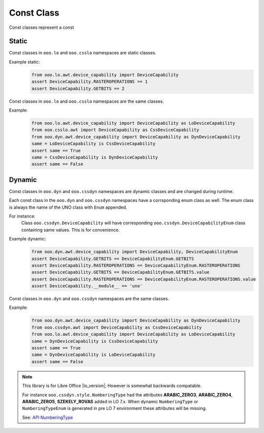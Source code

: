 ===========
Const Class
===========

Const classes represent a const

Static
======

Const classes in ``ooo.lo`` and ``ooo.csslo`` namespaces are static classes.

Example static:
    .. code-block:: python

        from ooo.lo.awt.device_capability import DeviceCapability
        assert DeviceCapability.RASTEROPERATIONS == 1
        assert DeviceCapability.GETBITS == 2

Const classes in ``ooo.lo`` and ``ooo.csslo`` namespaces are the same classes.

Example:
    .. code-block:: python

        from ooo.lo.awt.device_capability import DeviceCapability as LoDeviceCapability
        from ooo.csslo.awt import DeviceCapability as CssDeviceCapability
        from ooo.dyn.awt.device_capability import DeviceCapability as DynDeviceCapability
        same = LoDeviceCapability is CssDeviceCapability
        assert same == True
        same = CssDeviceCapability is DynDeviceCapability
        assert same == False

Dynamic
=======

Const classes in ``ooo.dyn`` and ``ooo.cssdyn`` namespaces are dynamic classes
and are changed during runtime.

Each const class in the ``ooo.dyn`` and ``ooo.cssdyn`` namespaces have a corrsponding enum class as well.
The enum class is always the name of the UNO class with ``Enum`` appended.

For instance:
    Class ``ooo.cssdyn.DeviceCapability`` will have corresponding ``ooo.cssdyn.DeviceCapabilityEnum`` class
    containing same values. This is for convenience.

Example dynamic:
    .. code-block:: python

        from ooo.dyn.awt.device_capability import DeviceCapability, DeviceCapabilityEnum
        assert DeviceCapability.GETBITS == DeviceCapabilityEnum.GETBITS
        assert DeviceCapability.RASTEROPERATIONS == DeviceCapabilityEnum.RASTEROPERATIONS
        assert DeviceCapability.GETBITS == DeviceCapabilityEnum.GETBITS.value
        assert DeviceCapability.RASTEROPERATIONS == DeviceCapabilityEnum.RASTEROPERATIONS.value
        assert DeviceCapability.__module__ == 'uno'


Const classes in ``ooo.dyn`` and ``ooo.cssdyn`` namespaces are the same classes.

Example:
    .. code-block:: python

        from ooo.dyn.awt.device_capability import DeviceCapability as DynDeviceCapability
        from ooo.cssdyn.awt import DeviceCapability as CssDeviceCapability
        from ooo.lo.awt.device_capability import DeviceCapability as LoDeviceCapability
        same = DynDeviceCapability is CssDeviceCapability
        assert same == True
        same = DynDeviceCapability is LoDeviceCapability
        assert same == False

.. note::
    This library is for Libre Office |lo_version|; However is somewhat backwards compatable.

    For instance ``ooo.cssdyn.style.NumberingType`` had the attributes
    **ARABIC_ZERO3**, **ARABIC_ZERO4**, **ARABIC_ZERO5**, **SZEKELY_ROVAS** added in LO 7.x.
    When dynamic  ``NumberingType`` or ``NumberingTypeEnum`` is generated in pre
    LO 7 environment these attributes will be missing.

    See: `API NumberingType <https://api.libreoffice.org/docs/idl/ref/namespacecom_1_1sun_1_1star_1_1style_1_1NumberingType.html>`_
